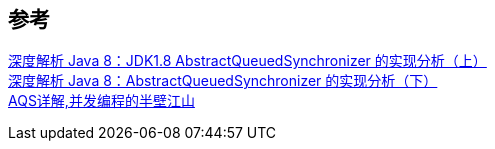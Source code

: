 



== 参考
[%hardbreaks]
https://www.infoq.cn/article/jdk1.8-abstractqueuedsynchronizer[深度解析 Java 8：JDK1.8 AbstractQueuedSynchronizer 的实现分析（上）]
https://www.infoq.cn/article/java8-abstractqueuedsynchronizer[深度解析 Java 8：AbstractQueuedSynchronizer 的实现分析（下）]
https://cloud.tencent.com/developer/article/1751267[AQS详解,并发编程的半壁江山]
